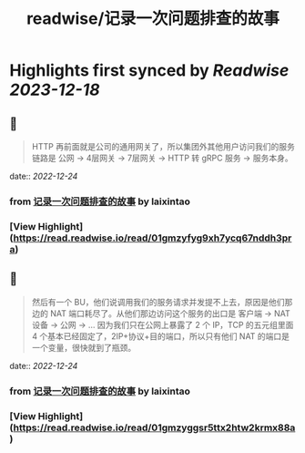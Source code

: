 :PROPERTIES:
:title: readwise/记录一次问题排查的故事
:END:

:PROPERTIES:
:author: [[laixintao]]
:full-title: "记录一次问题排查的故事"
:category: [[articles]]
:url: https://www.kawabangga.com/posts/4870
:image-url: https://www.kawabangga.com/wp-content/uploads/2017/04/favicon.png
:END:

* Highlights first synced by [[Readwise]] [[2023-12-18]]
** 📌
#+BEGIN_QUOTE
HTTP 再前面就是公司的通用网关了，所以集团外其他用户访问我们的服务链路是 公网 -> 4层网关 -> 7层网关 -> HTTP 转 gRPC 服务 -> 服务本身。 
#+END_QUOTE
    date:: [[2022-12-24]]
*** from _记录一次问题排查的故事_ by laixintao
*** [View Highlight](https://read.readwise.io/read/01gmzyfyg9xh7ycq67nddh3pra)
** 📌
#+BEGIN_QUOTE
然后有一个 BU，他们说调用我们的服务请求并发提不上去，原因是他们那边的 NAT 端口耗尽了。从他们那边访问这个服务的出口是 客户端 -> NAT 设备 -> 公网 -> … 因为我们只在公网上暴露了 2 个 IP，TCP 的五元组里面 4 个基本已经固定了，2IP+协议+目的端口，所以只有他们 NAT 的端口是一个变量，很快就到了瓶颈。 
#+END_QUOTE
    date:: [[2022-12-24]]
*** from _记录一次问题排查的故事_ by laixintao
*** [View Highlight](https://read.readwise.io/read/01gmzyggsr5ttx2htw2krmx88a)